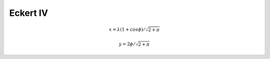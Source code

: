 .. _eck4:

********************************************************************************
Eckert IV
********************************************************************************

.. image:: ./images/eck4.png
   :scale: 50%
   :alt:   Eckert IV


.. math::

    x = \lambda(1+cos\phi) / \sqrt{ 2 + \pi }

.. math::
    y = 2 \phi / \sqrt { 2 + \pi }



